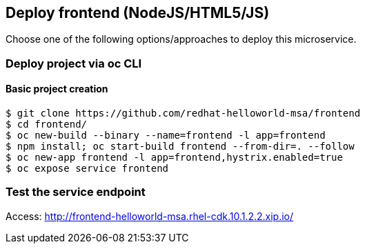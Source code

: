 // JBoss, Home of Professional Open Source
// Copyright 2016, Red Hat, Inc. and/or its affiliates, and individual
// contributors by the @authors tag. See the copyright.txt in the
// distribution for a full listing of individual contributors.
//
// Licensed under the Apache License, Version 2.0 (the "License");
// you may not use this file except in compliance with the License.
// You may obtain a copy of the License at
// http://www.apache.org/licenses/LICENSE-2.0
// Unless required by applicable law or agreed to in writing, software
// distributed under the License is distributed on an "AS IS" BASIS,
// WITHOUT WARRANTIES OR CONDITIONS OF ANY KIND, either express or implied.
// See the License for the specific language governing permissions and
// limitations under the License.

## Deploy frontend (NodeJS/HTML5/JS) 

Choose one of the following options/approaches to deploy this microservice.

### Deploy project via oc CLI

#### Basic project creation

----
$ git clone https://github.com/redhat-helloworld-msa/frontend
$ cd frontend/
$ oc new-build --binary --name=frontend -l app=frontend
$ npm install; oc start-build frontend --from-dir=. --follow
$ oc new-app frontend -l app=frontend,hystrix.enabled=true
$ oc expose service frontend
----

////

### Option 2: Deploy project using NodeJS builder template/imagestream

#### Option 2.1 - Using oc CLI

Execute:

----
$ oc new-app --name frontend nodejs~https://github.com/redhat-helloworld-msa/frontend
$ oc expose service frontend
$ oc logs -f bc/frontend
----

####  Option 2.2 - Using Openshift console

- Click `"Add to Project"`
- Select `"centos7-s2i-nodejs:stable"` image 
- Name: `frontend`
- Git URL:  https://github.com/redhat-helloworld-msa/frontend
- Click on `"Create"`. And them click on `"Continue to overview"`
- Wait for the build to complete. (You can click `"View log"` to follow the build logs)

////

### Test the service endpoint

Access: http://frontend-helloworld-msa.rhel-cdk.10.1.2.2.xip.io/


